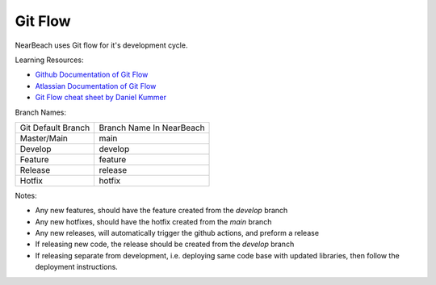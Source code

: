 .. _git-flow:

========
Git Flow
========

NearBeach uses Git flow for it's development cycle.

Learning Resources:

* `Github Documentation of Git Flow <https://docs.github.com/en/get-started/using-github/github-flow>`_
* `Atlassian Documentation of Git Flow <https://www.atlassian.com/git/tutorials/comparing-workflows/gitflow-workflow>`_
* `Git Flow cheat sheet by Daniel Kummer <https://danielkummer.github.io/git-flow-cheatsheet/>`_

Branch Names:

+--------------------+--------------------------+
| Git Default Branch | Branch Name In NearBeach |
+--------------------+--------------------------+
| Master/Main        | main                     |
+--------------------+--------------------------+
| Develop            | develop                  |
|                    |                          |
+--------------------+--------------------------+
| Feature            | feature                  |
+--------------------+--------------------------+
| Release            | release                  |
+--------------------+--------------------------+
| Hotfix             | hotfix                   |
+--------------------+--------------------------+

Notes:

* Any new features, should have the feature created from the `develop` branch
* Any new hotfixes, should have the hotfix created from the `main` branch
* Any new releases, will automatically trigger the github actions, and preform a release
* If releasing new code, the release should be created from the `develop` branch
* If releasing separate from development, i.e. deploying same code base with updated libraries, then follow the
  deployment instructions.